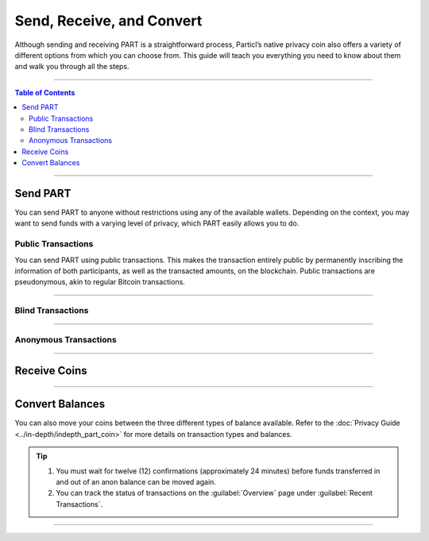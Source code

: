 ==========================
Send, Receive, and Convert
==========================

.. title::
   Send and Receive PART

.. meta::
   :description lang=en: Learn how to send, receive, and convert the PART privacy coin.

Although sending and receiving PART is a straightforward process, Particl’s native privacy coin also offers a variety of different options from which you can choose from. This guide will teach you everything you need to know about them and walk you through all the steps. 

----

.. contents:: Table of Contents
   :local:
   :backlinks: none
   :depth: 2

----

Send PART
---------

You can send PART to anyone without restrictions using any of the available wallets. Depending on the context, you may want to send funds with a varying level of privacy, which PART easily allows you to do.

Public Transactions
*******************

You can send PART using public transactions. This makes the transaction entirely public by permanently inscribing the information of both participants, as well as the transacted amounts, on the blockchain. Public transactions are pseudonymous, akin to regular Bitcoin transactions. 

.. tabs::
     .. group-tab:: Particl Desktop

       - Open Particl Desktop and navigate to the :guilabel:`Wallet` section.
       - Make sure that you have coins in your public balance.    
       - Click on the :guilabel:`SEND / CONVERT` button to open the :guilabel:`Send` page.
       - Select your public balance and enter the information of the intended recipient of the payment.
       - (Optional) Select the outputs you want to use for that transaction by clicking on the :guilabel:`Coin control` button. 
       - Enter the amount you wish to send, and click on the :guilabel:`Make payment` button.
       - Verify the payment information in the confirmation pop-up window that appears, and click on the :guilabel:`Confirm & Send` button to send the payment. 

     .. group-tab:: Particl Qt

       - Open Particl Qt.
       - Make sure that you have coins in your public balance.
       - Click on the :guilabel:`Send` tab.
       - Enter the information of the intended recipient of the payment as well as the amount you wish to send.
       - Make sure that the two dropdown menus (just above where the fee estimate is displayed) are set as :guilabel:`“PART”` and :guilabel:`“PART”`.
       - (Optional) Select the outputs you want to use for that transaction with Coin Control by clicking on the :guilabel:`Inputs…` button. 
       - Click on the :guilabel:`Send` button to prepare your transaction.
       - Verify the payment information in the confirmation pop-up window that appears, and click on the :guilabel:`Sign & Send` button to send the payment. 

     .. group-tab:: Particl Electrum

       - Open a wallet on Particl Electrum.
       - Make sure that you have coins in your public balance
       - Click on the :guilabel:`Send` tab.
       - Enter the information of the intended recipient of the payment as well as the amount you wish to send.
       - Verify the payment information in the confirmation pop-up window that appears, and click on the :guilabel:`Send` button to send the payment. 

----

Blind Transactions
******************

.. tabs::
     .. group-tab:: Particl Desktop

       - Open Particl Desktop and navigate to the :guilabel:`Wallet` section.
       - Make sure that you have coins in your blind balance.
       - Click on the :guilabel:`SEND / CONVERT` button to open the :guilabel:`Send` page.
       - Select your blind balance and enter the information of the intended recipient of the payment.
       - (Optional) Select the outputs you want to use for that transaction by clicking on the :guilabel:`Coin control` button.
       - Enter the amount you wish to send, and click on the :guilabel:`Make payment` button.
       - Verify the payment information in the confirmation pop-up window that appears, and click on the Confirm & Send button to send the payment. 

     .. group-tab:: Particl Qt

       - Open Particl Qt.
       - Make sure that you have coins in your blind balance.
       - Click on the :guilabel:`Send` tab.
       - Enter the information of the intended recipient of the payment as well as the amount you wish to send.
       - Make sure that the first of the two dropdown menus just above where the fee estimate is displayed is set as :guilabel:`“Blind”`. This indicates that you wish to send coins from your blind balance.
       - Select what type of balance you want to send your payment to by selecting it in the second dropdown menu. If, for example, you select :guilabel:`Anon`, your blind transaction will be sent to an anon balance.
       - (Optional) Select the outputs you want to use for that transaction with Coin Control by clicking on the :guilabel:`Inputs…` button. 
       - Click on the :guilabel:`Send` button to prepare your transaction.
       - Verify the payment information in the confirmation pop-up window. that appears, and click on the :guilabel:`Sign & Send` button to send the payment. 

----

Anonymous Transactions
**********************

.. tabs::
     .. group-tab:: Particl Desktop

       - Open Particl Desktop and navigate to the :guilabel:`Wallet` section.
       - Make sure that you have coins in your anon balance.
       - Click on the :guilabel:`SEND / CONVERT` button to open the :guilabel:`Send` page.
       - Select your anon balance and enter the information of the intended recipient of the payment.
       - (Optional) Select the outputs you want to use for that transaction by clicking on the :guilabel:`Coin control` button. 
       - (Optional) Select the desired level of transactional privacy by clicking on the :guilabel:`Advanced options` button. Move the slider according to your preferences.
       - Enter the amount you wish to send, and click on the :guilabel:`Make payment` button.
       - Verify the payment information in the confirmation pop-up window that appears, and click on the :guilabel:`Confirm & Send` button to send the payment. 

     .. group-tab:: Particl Qt

       - Open Particl Qt
       - Make sure that you have coins in your anon balance.
       - Click on the :guilabel:`Send` tab.
       - Enter the information of the intended recipient of the payment as well as the amount you wish to send.
       - Make sure that the first of the two dropdown menus (just above where the fee estimate is displayed) is set as :guilabel:`“Anon”`. This indicates that you wish to send coins from your anon balance.
       - Select what type of balance you want to send your payment to by selecting it in the second dropdown menu. If, for example, you select :guilabel:`Blind`, your anon transaction will be sent to a blind balance.
       - (Optional) Select the outputs you want to use for that transaction with Coin Control by clicking on the :guilabel:`Inputs…` button. 
       - (Optional) Select the desired level of transactional privacy by clicking on the Advanced options button.
       - Click on the :guilabel:`Send` button to prepare your transaction.
       - Verify the payment information in the confirmation pop-up window that appears, and click on the :guilabel:`Sign & Send` button to send the payment.  

----

Receive Coins
-------------

.. tabs::
     .. group-tab:: Particl Desktop

       - Open Particl Desktop and navigate to the :guilabel:`Wallet` section.
       - Click on the :guilabel:`RECEIVE` button to open the :guilabel:`Receive` page.
       - If you are receiving a blind or anon transaction, click on the :guilabel:`Private address` tab. If you are receiving a public transaction, click on the :guilabel:`Public address` tab.
       - (Optional) Generate a new deposit address by clicking on the :guilabel:`New public/private address` button.
       - Copy the displayed deposit address by clicking on the :guilabel:`Copy address` button.
       - Send the copied address to the entity sending you the payment.


     .. group-tab:: Particl Qt

       - Open Particl Qt.
       - Click on the :guilabel:`Receive` tab.
       - Select the type of deposit address you want to create. Choose :guilabel:`Standard` if receiving a public transaction or :guilabel:`Stealth` if receiving a blind or anon transaction.
       - Generate the desired type of deposit address by clicking on the :guilabel:`Create new receiving address` button.
       - Copy the displayed deposit address by clicking on the :guilabel:`Copy Address` button.
       - Send the copied address to the entity sending you the payment.

     .. group-tab:: Particl Electrum

       - Open a wallet on Particl Electrum.
       - Click on the :guilabel:`Receive` tab.
       - Generate a deposit address by clicking on the :guilabel:`New Address` button.
       - Copy the address in your clipboard and send it to the entity sending you the payment.

----

Convert Balances
----------------

You can also move your coins between the three different types of balance available. Refer to the :doc:`Privacy Guide <../in-depth/indepth_part_coin>` for more details on transaction types and balances.

.. tabs::
     .. group-tab:: Particl Desktop

       - Open Particl Desktop and navigate to the :guilabel:`Wallet` section.
       - Click on the :guilabel:`SEND / CONVERT` button to open the Send page.
       - Click on the :guilabel:`Convert Public / Private` tab.
       - Select the type of balance you're sending your coins from on the left and the type of balance you’re sending them to on the right.
       - (Optional) Select the outputs you wish to use by clicking on :guilabel:`Coin control` and the desired level of privacy (if sending from an anon balance) by clicking on :guilabel:`Advanced options`.
       - Enter the amount you wish to send, and click on the :guilabel:`Make payment` button.
       - Verify the balance transfer information in the confirmation pop-up window that appears, and click on the Confirm & Send button to send the payment. 


     .. group-tab:: Particl Qt

       - Open Particl Qt.
       - Click on the :guilabel:`Receive` tab.
       - Select the type of deposit address matching the balance you want to convert your coins into. Choose :guilabel:`Standard` if you want to send coins to your public balance or :guilabel:`Stealth` if you want to send it to either your blind or anon balance.
       - Generate the desired type of deposit address by clicking on the :guilabel:`Create new receiving address:guilabel:` button.
       - Copy the displayed deposit address by clicking on the :guilabel:`Copy Address:guilabel:` button.
       - Click on the :guilabel:`Send` tab.
       - Enter the number of coins you want to transfer into another balance and paste the address you’ve just copied in the :guilabel:`Pay To` text field.
       - Make sure that the first of the two dropdown menus (just above where the fee estimate is displayed) is set as the balance type you want to send your coins from. Set the second dropdown menu to the type of balance you want to send your coins into. For example, if you want to send coins from your public balance into your blind balance, the first menu would be set as :guilabel:`Part` and the second as :guilabel:`Blind`.      
       - Click on the :guilabel:`Send` button to prepare your transaction.
       - Verify the balance transfer information in the confirmation pop-up window that appears, and click on the :guilabel:`Sign & Send` button to send the payment. 

        
.. tip::

    #. You must wait for twelve (12) confirmations (approximately 24 minutes) before funds transferred in and out of an anon balance can be moved again.
    #. You can track the status of transactions on the :guilabel:`Overview` page under :guilabel:`Recent Transactions`.

----

.. seealso::

 * Particl Explained - :doc:`Privacy Specifications <../particl-blockchain/blockchain_privacy>`
 * PART Guides - :doc:`Particl Desktop Wallet <../part-guides/partguides_desktop>`
 * PART Guides - :doc:`How to Stake <../part-guides/partguides_sendreceiveconvert>`
 * PART Guides - :doc:`Buy and Sell PART <../particl-blockchain/blockchain_buysell>`